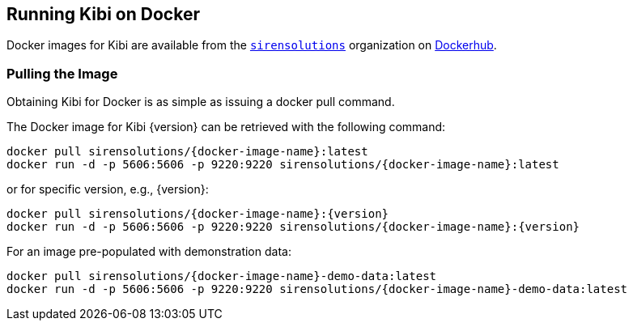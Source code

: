 [[docker]]
== Running Kibi on Docker
Docker images for Kibi are available from the https://hub.docker.com/u/sirensolutions/[`sirensolutions`] organization on https://hub.docker.com[Dockerhub].

=== Pulling the Image
Obtaining Kibi for Docker is as simple as issuing a +docker pull+ command.

ifeval::["{release-state}"=="unreleased"]

However, version {version} of Kibi has not yet been released, so no Docker
image is currently available for this version.

endif::[]

ifeval::["{release-state}"!="unreleased"]

The Docker image for Kibi {version} can be retrieved with the following
command:

["source","sh",subs="attributes"]
--------------------------------------------
docker pull sirensolutions/{docker-image-name}:latest
docker run -d -p 5606:5606 -p 9220:9220 sirensolutions/{docker-image-name}:latest
--------------------------------------------

or for specific version, e.g., {version}:

["source","sh",subs="attributes"]
--------------------------------------------
docker pull sirensolutions/{docker-image-name}:{version}
docker run -d -p 5606:5606 -p 9220:9220 sirensolutions/{docker-image-name}:{version}
--------------------------------------------

For an image pre-populated with demonstration data: 

["source","sh",subs="attributes"]
--------------------------------------------
docker pull sirensolutions/{docker-image-name}-demo-data:latest
docker run -d -p 5606:5606 -p 9220:9220 sirensolutions/{docker-image-name}-demo-data:latest
--------------------------------------------

endif::[]
